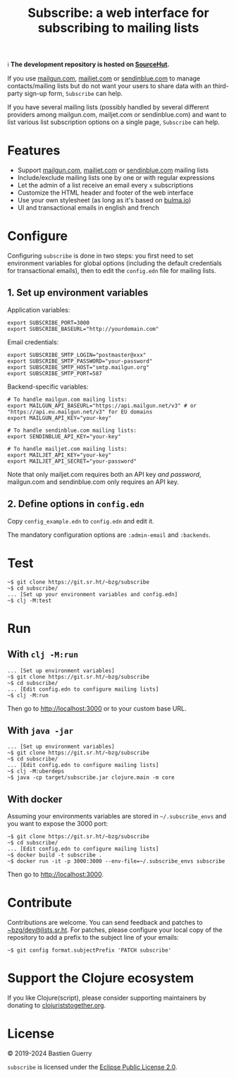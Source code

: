 #+title: Subscribe: a web interface for subscribing to mailing lists

ℹ️ *The development repository is hosted on [[https://git.sr.ht/~bzg/subscribe][SourceHut]].*

If you use [[https://www.mailgun.com/][mailgun.com]], [[https://www.mailjet.com][mailjet.com]] or [[https://www.sendinblue.com/][sendinblue.com]] to manage
contacts/mailing lists but do not want your users to share data with
an third-party sign-up form, =Subscribe= can help.

If you have several mailing lists (possibly handled by several
different providers among mailgun.com, mailjet.com or sendinblue.com)
and want to list various list subscription options on a single page,
=Subscribe= can help.

[[file:subscribe.png]]

* Features

- Support [[https://www.mailgun.com/][mailgun.com]], [[https://www.mailjet.com][mailjet.com]] or [[https://www.sendinblue.com/][sendinblue.com]] mailing lists
- Include/exclude mailing lists one by one or with regular expressions
- Let the admin of a list receive an email every =x= subscriptions
- Customize the HTML header and footer of the web interface
- Use your own stylesheet (as long as it's based on [[https://bulma.io][bulma.io]])
- UI and transactional emails in english and french

* Configure

Configuring =subscribe= is done in two steps: you first need to set
environment variables for global options (including the default
credentials for transactional emails), then to edit the =config.edn=
file for mailing lists.

** 1. Set up environment variables

Application variables:

: export SUBSCRIBE_PORT=3000
: export SUBSCRIBE_BASEURL="http://yourdomain.com"

Email credentials:

: export SUBSCRIBE_SMTP_LOGIN="postmaster@xxx"
: export SUBSCRIBE_SMTP_PASSWORD="your-password"
: export SUBSCRIBE_SMTP_HOST="smtp.mailgun.org"
: export SUBSCRIBE_SMTP_PORT=587

Backend-specific variables:

: # To handle mailgun.com mailing lists:
: export MAILGUN_API_BASEURL="https://api.mailgun.net/v3" # or "https://api.eu.mailgun.net/v3" for EU domains
: export MAILGUN_API_KEY="your-key"
: 
: # To handle sendinblue.com mailing lists:
: export SENDINBLUE_API_KEY="your-key"
: 
: # To handle mailjet.com mailing lists:
: export MAILJET_API_KEY="your-key"
: export MAILJET_API_SECRET="your-password"

Note that only mailjet.com requires both an API key /and password/,
mailgun.com and sendinblue.com only requires an API key.

** 2. Define options in ~config.edn~

Copy ~config_example.edn~ to ~config.edn~ and edit it.

The mandatory configuration options are ~:admin-email~ and ~:backends~.

* Test

: ~$ git clone https://git.sr.ht/~bzg/subscribe
: ~$ cd subscribe/
: ... [Set up your environment variables and config.edn]
: ~$ clj -M:test

* Run

** With ~clj -M:run~

: ... [Set up environment variables]
: ~$ git clone https://git.sr.ht/~bzg/subscribe
: ~$ cd subscribe/
: ... [Edit config.edn to configure mailing lists]
: ~$ clj -M:run

Then go to http://localhost:3000 or to your custom base URL.

** With =java -jar=

: ... [Set up environment variables]
: ~$ git clone https://git.sr.ht/~bzg/subscribe
: ~$ cd subscribe/
: ... [Edit config.edn to configure mailing lists]
: ~$ clj -M:uberdeps
: ~$ java -cp target/subscribe.jar clojure.main -m core

** With docker

Assuming your environments variables are stored in =~/.subscribe_envs=
and you want to expose the 3000 port:

: ~$ git clone https://git.sr.ht/~bzg/subscribe
: ~$ cd subscribe/
: ... [Edit config.edn to configure mailing lists]
: ~$ docker build -t subscribe .
: ~$ docker run -it -p 3000:3000 --env-file=~/.subscribe_envs subscribe

Then go to http://localhost:3000.

* Contribute

Contributions are welcome.  You can send feedback and patches to
[[mailto:~bzg/dev@lists.sr.ht][~bzg/dev@lists.sr.ht]].  For patches, please configure your local copy
of the repository to add a prefix to the subject line of your emails:

: ~$ git config format.subjectPrefix 'PATCH subscribe'

* Support the Clojure ecosystem

If you like Clojure(script), please consider supporting maintainers by
donating to [[https://www.clojuriststogether.org][clojuriststogether.org]].

* License

© 2019-2024 Bastien Guerry

=subscribe= is licensed under the [[http://www.eclipse.org/legal/epl-v10.html][Eclipse Public License 2.0]].
